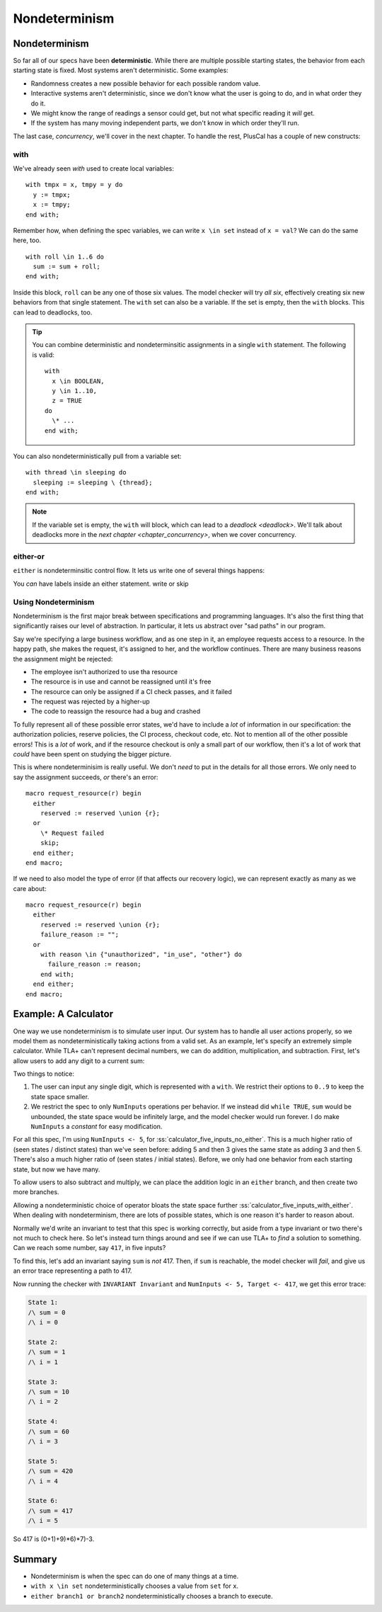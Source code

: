 .. _chapter_nondeterminism:

##################
Nondeterminism
##################

Nondeterminism
=================

So far all of our specs have been **deterministic**. While there are multiple possible starting states, the behavior from each starting state is fixed. Most systems aren't deterministic. Some examples:

- Randomness creates a new possible behavior for each possible random value.
- Interactive systems aren't deterministic, since we don't know what the user is going to do, and in what order they do it.
- We might know the range of readings a sensor could get, but not what specific reading it *will* get.
- If the system has many moving independent parts, we don't know in which order they'll run.

The last case, `concurrency`, we'll cover in the next chapter. To handle the rest, PlusCal has a couple of new constructs:

.. constructs

.. index:: with; nondeterministic

.. _nondet_with:

with
-----------

We've already seen `with` used to create local variables:

::

  with tmpx = x, tmpy = y do
    y := tmpx;
    x := tmpy;
  end with;

Remember how, when defining the spec variables, we can write ``x \in set`` instead of ``x = val``? We can do the same here, too.

::

  with roll \in 1..6 do
    sum := sum + roll;
  end with;

Inside this block, ``roll`` can be any one of those six values. The model checker will try *all six*, effectively creating six new behaviors from that single statement. 
The ``with`` set can also be a variable. If the set is empty, then the ``with`` blocks. This can lead to deadlocks, too.

.. tip:: You can combine deterministic and nondeterminsitic assignments in a single ``with`` statement. The following is valid:

  ::

    with
      x \in BOOLEAN,
      y \in 1..10,
      z = TRUE
    do
      \* ...
    end with;



You can also nondeterministically pull from a variable set:

::

  with thread \in sleeping do
    sleeping := sleeping \ {thread};
  end with;

.. note:: If the variable set is empty, the ``with`` will block, which can lead to a `deadlock <deadlock>`. We'll talk about deadlocks more in the `next chapter <chapter_concurrency>`, when we cover concurrency.

.. index:: either
.. _either:

either-or
----------

``either`` is nondeterminsitic control flow. It lets us write one of several things happens: 

.. todo:: example


You *can* have labels inside an either statement.
write or skip


Using Nondeterminism
--------------------

Nondeterminism is the first major break between specifications and programming languages. It's also the first thing that significantly raises our level of abstraction. In particular, it lets us abstract over "sad paths" in our program.

Say we're specifying a large business workflow, and as one step in it, an employee requests access to a resource. In the happy path, she makes the request, it's assigned to her, and the workflow continues. There are many business reasons the assignment might be rejected:

* The employee isn't authorized to use tha resource
* The resource is in use and cannot be reassigned until it's free
* The resource can only be assigned if a CI check passes, and it failed
* The request was rejected by a higher-up
* The code to reassign the resource had a bug and crashed

To fully represent all of these possible error states, we'd have to include a *lot* of information in our specification: the authorization policies, reserve policies, the CI process, checkout code, etc. Not to mention all of the other possible errors! This is a *lot* of work, and if the resource checkout is only a small part of our workflow, then it's a lot of work that *could* have been spent on studying the bigger picture.

This is where nondeterminisim is really useful. We don't *need* to put in the details for all those errors. We only need to say the assignment succeeds, *or* there's an error:

::

  macro request_resource(r) begin
    either
      reserved := reserved \union {r};
    or
      \* Request failed
      skip;
    end either;
  end macro;

If we need to also model the type of error (if that affects our recovery logic), we can represent exactly as many as we care about:

::

  macro request_resource(r) begin
    either
      reserved := reserved \union {r};
      failure_reason := "";
    or
      with reason \in {"unauthorized", "in_use", "other"} do
        failure_reason := reason;
      end with;
    end either;
  end macro;

.. todo:: More


Example: A Calculator
=======================

One way we use nondeterminism is to simulate user input. Our system has to handle all user actions properly, so we model them as nondeterministically taking actions from a valid set. As an example, let's specify an extremely simple calculator. While TLA+ can't represent decimal numbers, we can do addition, multiplication, and subtraction. First, let's allow users to add any digit to a current sum:


.. spec:: calculator/1/calculator.tla

.. todo:: This example might work better if I break the ``while`` into a separate step. But that's for after v2 is up and I'm polishing— might be totally unecessary.

Two things to notice:

1. The user can input any single digit, which is represented with a ``with``. We restrict their options to ``0..9`` to keep the state space smaller.
2. We restrict the spec to only ``NumInputs`` operations per behavior. If we instead did ``while TRUE``, ``sum`` would be unbounded, the state space would be infinitely large, and the model checker would run forever. I do make ``NumInputs`` a `constant` for easy modification.

For all this spec, I'm using ``NumInputs <- 5``, for :ss:`calculator_five_inputs_no_either`. This is a much higher ratio of (seen states / distinct states) than we've seen before: adding 5 and then 3 gives the same state as adding 3 and then 5. There's also a much higher ratio of (seen states / initial states). Before, we only had one behavior from each starting state, but now we have many.

To allow users to also subtract and multiply, we can place the addition logic in an ``either`` branch, and then create two more branches.


.. spec:: calculator/2/calculator.tla
  :diff: calculator/1/calculator.tla

Allowing a nondeterministic choice of operator bloats the state space further :ss:`calculator_five_inputs_with_either`. When dealing with nondeterminism, there are lots of possible states, which is one reason it's harder to reason about.

Normally we'd write an invariant to test that this spec is working correctly, but aside from a type invariant or two there's not much to check here. So let's instead turn things around and see if we can use TLA+ to *find* a solution to something. Can we reach some number, say ``417``, in five inputs?

To find this, let's add an invariant saying ``sum`` is *not* 417. Then, if ``sum`` is reachable, the model checker will *fail*, and give us an error trace representing a path to 417.

.. spec:: calculator/3/calculator.tla
  :diff: calculator/2/calculator.tla

Now running the checker with ``INVARIANT Invariant`` and ``NumInputs <- 5, Target <- 417``, we get this error trace:


.. code-block::

  State 1: 
  /\ sum = 0
  /\ i = 0

  State 2:
  /\ sum = 1
  /\ i = 1

  State 3:
  /\ sum = 10
  /\ i = 2

  State 4:
  /\ sum = 60
  /\ i = 3

  State 5:
  /\ sum = 420
  /\ i = 4

  State 6:
  /\ sum = 417
  /\ i = 5

So 417 is (0+1)+9)*6)*7)-3.

.. todo:: 

  This spec got me curious: what's the *smallest* number we can't reach in 5 inputs? There's no *easy* way ot do this as a single model-check. Instead I wrote a script to run the model checker with every value of ``Target`` from 0 to 1000 and counted which ones didn't produce an error trace. `topic_cli`  The first such number is 851.

Summary
==========

* Nondeterminism is when the spec can do one of many things at a time.
* ``with x \in set`` nondeterministically chooses a value from ``set`` for ``x``.
* ``either branch1 or branch2`` nondeterministically chooses a branch to execute.
